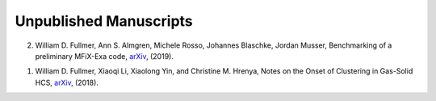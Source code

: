 .. _pubs.unpub:

Unpublished Manuscripts
-----------------------

2.   William D. Fullmer, Ann S. Almgren, Michele Rosso, Johannes Blaschke, 
     Jordan Musser, Benchmarking of a preliminary MFiX-Exa code, 
     `arXiv <https://arxiv.org/abs/1809.04173v1>`__, (2019).

1.   William D. Fullmer, Xiaoqi Li, Xiaolong Yin, and Christine M. Hrenya, 
     Notes on the Onset of Clustering in Gas-Solid HCS, 
     `arXiv <https://arxiv.org/abs/1809.04173v1>`__, (2018). 

